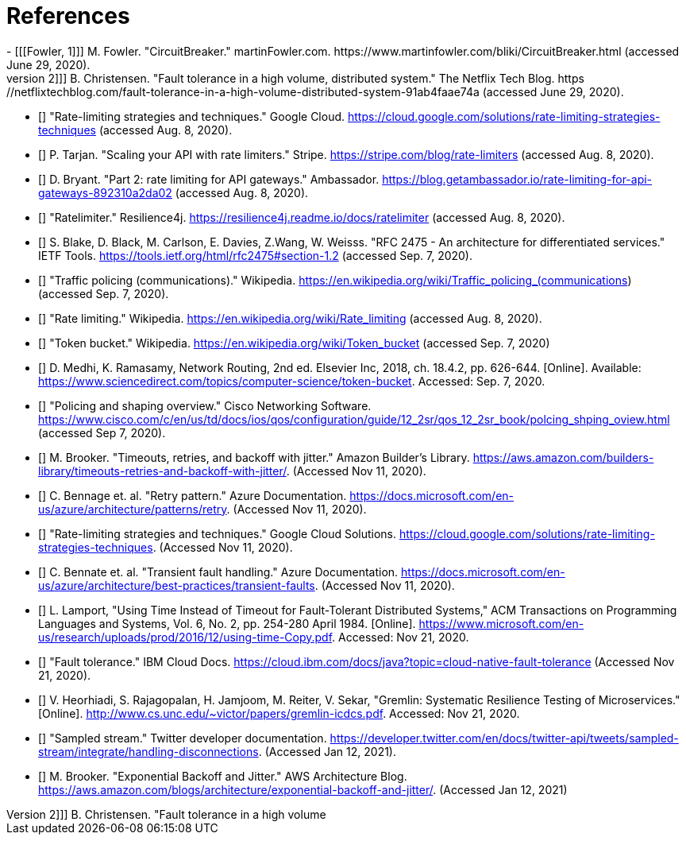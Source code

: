 [bibliography]
= References
- [[[Fowler, 1]]] M. Fowler. "CircuitBreaker." martinFowler.com. https://www.martinfowler.com/bliki/CircuitBreaker.html (accessed June 29, 2020).
- [[[Netflix, 2]]] B. Christensen. "Fault tolerance in a high volume, distributed system." The Netflix Tech Blog. https://netflixtechblog.com/fault-tolerance-in-a-high-volume-distributed-system-91ab4faae74a (accessed June 29, 2020).
- [[[google-cloud, 3]]] "Rate-limiting strategies and techniques." Google Cloud. https://cloud.google.com/solutions/rate-limiting-strategies-techniques (accessed Aug. 8, 2020).
- [[[stripe, 4]]] P. Tarjan. "Scaling your API with rate limiters." Stripe. https://stripe.com/blog/rate-limiters (accessed Aug. 8, 2020).
- [[[getambassador, 5]]] D. Bryant. "Part 2: rate limiting for API gateways." Ambassador. https://blog.getambassador.io/rate-limiting-for-api-gateways-892310a2da02 (accessed Aug. 8, 2020).
- [[[resilience4j-ratelimiter, 6]]] "Ratelimiter." Resilience4j. https://resilience4j.readme.io/docs/ratelimiter (accessed Aug. 8, 2020).
- [[[rfc-2475, 7]]] S. Blake, D. Black, M. Carlson, E. Davies, Z.Wang, W. Weisss. "RFC 2475 - An architecture for differentiated services." IETF Tools. https://tools.ietf.org/html/rfc2475#section-1.2 (accessed Sep. 7, 2020).
- [[[wikipedia-traffic-policing, 8]]] "Traffic policing (communications)." Wikipedia. https://en.wikipedia.org/wiki/Traffic_policing_(communications) (accessed Sep. 7, 2020).
- [[[wikipedia-ratelimiting, 9]]] "Rate limiting." Wikipedia. https://en.wikipedia.org/wiki/Rate_limiting (accessed Aug. 8, 2020).
- [[[wikipedia-token-bucket, 10]]] "Token bucket." Wikipedia. https://en.wikipedia.org/wiki/Token_bucket (accessed Sep. 7, 2020)
- [[[science-direct, 11]]] D. Medhi, K. Ramasamy, Network Routing, 2nd ed. Elsevier Inc, 2018, ch. 18.4.2, pp. 626-644. [Online]. Available: https://www.sciencedirect.com/topics/computer-science/token-bucket. Accessed: Sep. 7, 2020.
- [[[cisco-token-bucket, 12]]] "Policing and shaping overview." Cisco Networking Software. https://www.cisco.com/c/en/us/td/docs/ios/qos/configuration/guide/12_2sr/qos_12_2sr_book/polcing_shping_oview.html (accessed Sep 7, 2020).
- [[[amazon, 13]]] M. Brooker. "Timeouts, retries, and backoff with jitter." Amazon Builder's Library. https://aws.amazon.com/builders-library/timeouts-retries-and-backoff-with-jitter/. (Accessed Nov 11, 2020).
- [[[azure-patterns-retry, 14]]] C. Bennage et. al. "Retry pattern." Azure Documentation. https://docs.microsoft.com/en-us/azure/architecture/patterns/retry. (Accessed Nov 11, 2020).
- [[[google, 15]]] "Rate-limiting strategies and techniques." Google Cloud Solutions. https://cloud.google.com/solutions/rate-limiting-strategies-techniques. (Accessed Nov 11, 2020).
- [[[azure, 16]]] C. Bennate et. al. "Transient fault handling." Azure Documentation. https://docs.microsoft.com/en-us/azure/architecture/best-practices/transient-faults. (Accessed Nov 11, 2020).
- [[[microsoft, 17]]] L. Lamport, "Using Time Instead of Timeout for Fault-Tolerant Distributed Systems," ACM Transactions on Programming Languages and Systems, Vol. 6, No. 2, pp. 254-280 April 1984. [Online]. https://www.microsoft.com/en-us/research/uploads/prod/2016/12/using-time-Copy.pdf. Accessed: Nov 21, 2020.
- [[[ibm, 18]]] "Fault tolerance." IBM Cloud Docs. https://cloud.ibm.com/docs/java?topic=cloud-native-fault-tolerance (Accessed Nov 21, 2020).
- [[[unc, 19]]] V. Heorhiadi, S. Rajagopalan, H. Jamjoom, M. Reiter,  V. Sekar, "Gremlin: Systematic Resilience Testing of Microservices." [Online]. http://www.cs.unc.edu/~victor/papers/gremlin-icdcs.pdf. Accessed: Nov 21, 2020.
- [[[twitter, 20]]] "Sampled stream." Twitter developer documentation. https://developer.twitter.com/en/docs/twitter-api/tweets/sampled-stream/integrate/handling-disconnections. (Accessed Jan 12, 2021).
- [[[amazon-2, 21]]] M. Brooker. "Exponential Backoff and Jitter." AWS Architecture Blog. https://aws.amazon.com/blogs/architecture/exponential-backoff-and-jitter/. (Accessed Jan 12, 2021)
